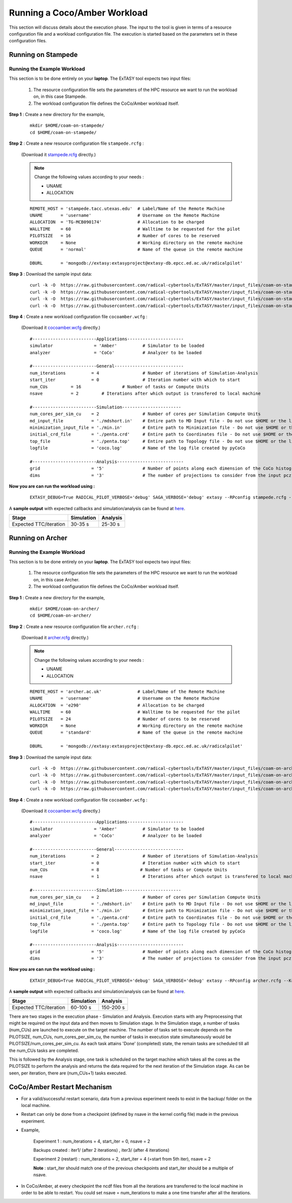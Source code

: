.. _coam:

*****************************
Running a Coco/Amber Workload
*****************************

This section will discuss details about the execution phase. The input to the tool
is given in terms of a resource configuration file and a workload configuration file.
The execution is started based on the parameters set in these configuration files.

Running on Stampede
===================

Running the Example Workload
----------------------------

This section is to be done entirely on your **laptop**. The ExTASY tool expects two input
files:

    1. The resource configuration file sets the parameters of the HPC resource we want
       to run the workload on, in this case Stampede.

    2. The workload configuration file defines the CoCo/Amber workload itself.

**Step 1** : Create a new directory for the example,

    ::

        mkdir $HOME/coam-on-stampede/
        cd $HOME/coam-on-stampede/

**Step 2** : Create a new resource configuration file ``stampede.rcfg`` :

    (Download it `stampede.rcfg <https://raw.githubusercontent.com/radical-cybertools/ExTASY/master/config_files/coam-on-stampede/stampede.rcfg>`_ directly.)


    .. note::   Change the following values according to your needs :

                * UNAME
                * ALLOCATION

    ::

        REMOTE_HOST = 'stampede.tacc.utexas.edu'  # Label/Name of the Remote Machine
        UNAME       = 'username'                  # Username on the Remote Machine
        ALLOCATION  = 'TG-MCB090174'              # Allocation to be charged
        WALLTIME    = 60                          # Walltime to be requested for the pilot
        PILOTSIZE   = 16                          # Number of cores to be reserved
        WORKDIR     = None                        # Working directory on the remote machine
        QUEUE       = 'normal'                    # Name of the queue in the remote machine

        DBURL       = 'mongodb://extasy:extasyproject@extasy-db.epcc.ed.ac.uk/radicalpilot'

**Step 3** : Download the sample input data:

    ::

        curl -k -O  https://raw.githubusercontent.com/radical-cybertools/ExTASY/master/input_files/coam-on-stampede/mdshort.in
        curl -k -O  https://raw.githubusercontent.com/radical-cybertools/ExTASY/master/input_files/coam-on-stampede/min.in
        curl -k -O  https://raw.githubusercontent.com/radical-cybertools/ExTASY/master/input_files/coam-on-stampede/penta.crd
        curl -k -O  https://raw.githubusercontent.com/radical-cybertools/ExTASY/master/input_files/coam-on-stampede/penta.top

**Step 4** : Create a new workload configuration file ``cocoamber.wcfg`` :

    (Download it `cocoamber.wcfg <https://raw.githubusercontent.com/radical-cybertools/ExTASY/master/config_files/coam-on-stampede/cocoamber.wcfg>`_ directly.)

    ::

        #-------------------------Applications----------------------
        simulator                = 'Amber'          # Simulator to be loaded
        analyzer                 = 'CoCo'           # Analyzer to be loaded

        #-------------------------General---------------------------
        num_iterations          = 4                 # Number of iterations of Simulation-Analysis
        start_iter              = 0                 # Iteration number with which to start
        num_CUs         = 16                # Number of tasks or Compute Units
        nsave           = 2         # Iterations after which output is transfered to local machine

        #-------------------------Simulation-----------------------
        num_cores_per_sim_cu    = 2                 # Number of cores per Simulation Compute Units
        md_input_file           = './mdshort.in'    # Entire path to MD Input file - Do not use $HOME or the likes
        minimization_input_file = './min.in'        # Entire path to Minimization file - Do not use $HOME or the likes
        initial_crd_file        = './penta.crd'     # Entire path to Coordinates file - Do not use $HOME or the likes
        top_file                = './penta.top'     # Entire path to Topology file - Do not use $HOME or the likes
        logfile                 = 'coco.log'        # Name of the log file created by pyCoCo

        #-------------------------Analysis--------------------------
        grid                    = '5'               # Number of points along each dimension of the CoCo histogram
        dims                    = '3'               # The number of projections to consider from the input pcz file

**Now you are can run the workload using :**

    ::

        EXTASY_DEBUG=True RADICAL_PILOT_VERBOSE='debug' SAGA_VERBOSE='debug' extasy --RPconfig stampede.rcfg --Kconfig cocoamber.wcfg 2> extasy.log

A **sample output** with expected callbacks and simulation/analysis can be found at `here <https://github.com/radical-cybertools/ExTASY/tree/master/sample_output_logs/coam-on-stampede>`_.

+------------------------+----------------+--------------+
|     Stage              |   Simulation   |   Analysis   |
+========================+================+==============+
| Expected TTC/iteration |     30-35 s    |    25-30 s   |
+------------------------+----------------+--------------+

Running on Archer
=================

Running the Example Workload
----------------------------

This section is to be done entirely on your **laptop**. The ExTASY tool expects two input
files:

    1. The resource configuration file sets the parameters of the HPC resource we want
       to run the workload on, in this case Archer.

    2. The workload configuration file defines the CoCo/Amber workload itself.

**Step 1** : Create a new directory for the example,

    ::

        mkdir $HOME/coam-on-archer/
        cd $HOME/coam-on-archer/

**Step 2** : Create a new resource configuration file ``archer.rcfg`` :

    (Download it `archer.rcfg <https://raw.githubusercontent.com/radical-cybertools/ExTASY/master/config_files/coam-on-archer/archer.rcfg>`_ directly.)


    .. note::   Change the following values according to your needs :

                * UNAME
                * ALLOCATION

    ::

        REMOTE_HOST = 'archer.ac.uk'              # Label/Name of the Remote Machine
        UNAME       = 'username'                  # Username on the Remote Machine
        ALLOCATION  = 'e290'                      # Allocation to be charged
        WALLTIME    = 60                          # Walltime to be requested for the pilot
        PILOTSIZE   = 24                          # Number of cores to be reserved
        WORKDIR     = None                        # Working directory on the remote machine
        QUEUE       = 'standard'                  # Name of the queue in the remote machine

        DBURL       = 'mongodb://extasy:extasyproject@extasy-db.epcc.ed.ac.uk/radicalpilot'

**Step 3** : Download the sample input data:

    ::

        curl -k -O  https://raw.githubusercontent.com/radical-cybertools/ExTASY/master/input_files/coam-on-archer/mdshort.in
        curl -k -O  https://raw.githubusercontent.com/radical-cybertools/ExTASY/master/input_files/coam-on-archer/min.in
        curl -k -O  https://raw.githubusercontent.com/radical-cybertools/ExTASY/master/input_files/coam-on-archer/penta.crd
        curl -k -O  https://raw.githubusercontent.com/radical-cybertools/ExTASY/master/input_files/coam-on-archer/penta.top


**Step 4** : Create a new workload configuration file ``cocoamber.wcfg`` :

    (Download it `cocoamber.wcfg <https://raw.githubusercontent.com/radical-cybertools/ExTASY/master/config_files/coam-on-archer/cocoamber.wcfg>`_ directly.)

    ::

        #-------------------------Applications----------------------
        simulator                = 'Amber'          # Simulator to be loaded
        analyzer                 = 'CoCo'           # Analyzer to be loaded

        #-------------------------General---------------------------
        num_iterations          = 2                 # Number of iterations of Simulation-Analysis
        start_iter              = 0                 # Iteration number with which to start
        num_CUs                 = 8                # Number of tasks or Compute Units
        nsave                   = 1                 # Iterations after which output is transfered to local machine

        #-------------------------Simulation-----------------------
        num_cores_per_sim_cu    = 2                 # Number of cores per Simulation Compute Units
        md_input_file           = './mdshort.in'    # Entire path to MD Input file - Do not use $HOME or the likes
        minimization_input_file = './min.in'        # Entire path to Minimization file - Do not use $HOME or the likes
        initial_crd_file        = './penta.crd'     # Entire path to Coordinates file - Do not use $HOME or the likes
        top_file                = './penta.top'     # Entire path to Topology file - Do not use $HOME or the likes
        logfile                 = 'coco.log'        # Name of the log file created by pyCoCo

        #-------------------------Analysis--------------------------
        grid                    = '5'               # Number of points along each dimension of the CoCo histogram
        dims                    = '3'               # The number of projections to consider from the input pcz file


**Now you are can run the workload using :**

    ::

        EXTASY_DEBUG=True RADICAL_PILOT_VERBOSE='debug' SAGA_VERBOSE='debug' extasy --RPconfig archer.rcfg --Kconfig cocoamber.wcfg 2> extasy.log

A **sample output** with expected callbacks and simulation/analysis can be found at `here <https://github.com/radical-cybertools/ExTASY/tree/master/sample_output_logs/coam-on-archer>`_.

+------------------------+----------------+--------------+
|     Stage              |   Simulation   |   Analysis   |
+========================+================+==============+
| Expected TTC/iteration |     60-100 s   |   150-200 s  |
+------------------------+----------------+--------------+


There are two stages in the execution phase - Simulation and Analysis. Execution
starts with any Preprocessing that might be required on the input data and then
moves to Simulation stage. In the Simulation stage, a number of tasks (num_CUs)
are launched to execute on the target machine. The number of tasks set to execute
depends on the PILOTSIZE, num_CUs, num_cores_per_sim_cu, the number of tasks in
execution state simultaneously would be PILOTSIZE/num_cores_per_sim_cu. As each
task attains 'Done' (completed) state, the remain tasks are scheduled till all
the num_CUs tasks are completed.

This is followed by the Analysis stage, one task is scheduled on the target machine
which takes all the cores as the PILOTSIZE to perform the analysis and returns the
data required for the next iteration of the Simulation stage. As can be seen, per
iteration, there are (num_CUs+1) tasks executed.


CoCo/Amber Restart Mechanism
============================

* For a valid/successful restart scenario, data from a previous experiment needs to exist in the backup/ folder on the local machine.

* Restart can only be done from a checkpoint (defined by nsave in the kernel config file) made in the previous experiment.

* Example,

        Experiment 1 : num_iterations = 4, start_iter = 0, nsave = 2

        Backups created : iter1/ (after 2 iterations) , iter3/ (after 4 iterations)

        Experiment 2 (restart) : num_iterations = 2, start_iter = 4 (=start from 5th iter), nsave = 2

        **Note** : start_iter should match one of the previous checkpoints and start_iter should be a multiple of nsave.

* In CoCo/Amber, at every checkpoint the ncdf files from all the iterations are transferred to the local machine in order to be able to restart. You could set nsave = num_iterations to make a one time transfer after all the iterations.